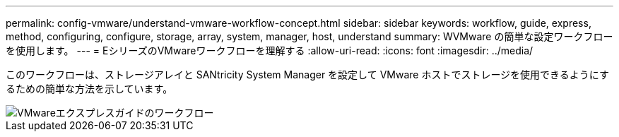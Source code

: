 ---
permalink: config-vmware/understand-vmware-workflow-concept.html 
sidebar: sidebar 
keywords: workflow, guide, express, method, configuring, configure, storage, array, system, manager, host, understand 
summary: WVMware の簡単な設定ワークフローを使用します。 
---
= EシリーズのVMwareワークフローを理解する
:allow-uri-read: 
:icons: font
:imagesdir: ../media/


[role="lead"]
このワークフローは、ストレージアレイと SANtricity System Manager を設定して VMware ホストでストレージを使用できるようにするための簡単な方法を示しています。

image::../media/1130_flw_sys_mgr_vmware_express_guide_all_protocols.png[VMwareエクスプレスガイドのワークフロー]
